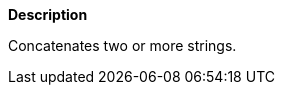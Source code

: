 // This is generated by ESQL's AbstractFunctionTestCase. Do no edit it.

*Description*

Concatenates two or more strings.
